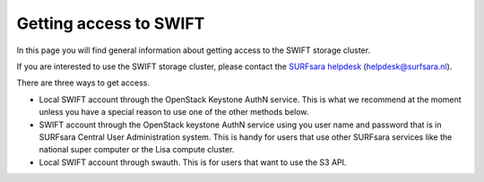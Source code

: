 .. _getting-access-to-swift:

***********************
Getting access to SWIFT
***********************

In this page you will find general information about getting access to the SWIFT storage cluster.

.. contents:: 
    :depth: 4

If you are interested to use the SWIFT storage cluster, please contact the `SURFsara helpdesk`_ (helpdesk@surfsara.nl).

There are three ways to get access. 

- Local SWIFT account through the OpenStack Keystone AuthN service.
  This is what we recommend at the moment unless you have a special reason to use one of the other methods below.
- SWIFT account through the OpenStack keystone AuthN service using you user name and password that is in SURFsara Central User Administration system. This is handy for users that use other SURFsara services like the national super computer or the Lisa compute cluster. 
- Local SWIFT account through swauth. This is for users that want to use the S3 API.


.. Links:

.. _`SURFsara helpdesk`: https://www.surf.nl/en/about-surf/contact/helpdesk-surfsara-services/index.html

